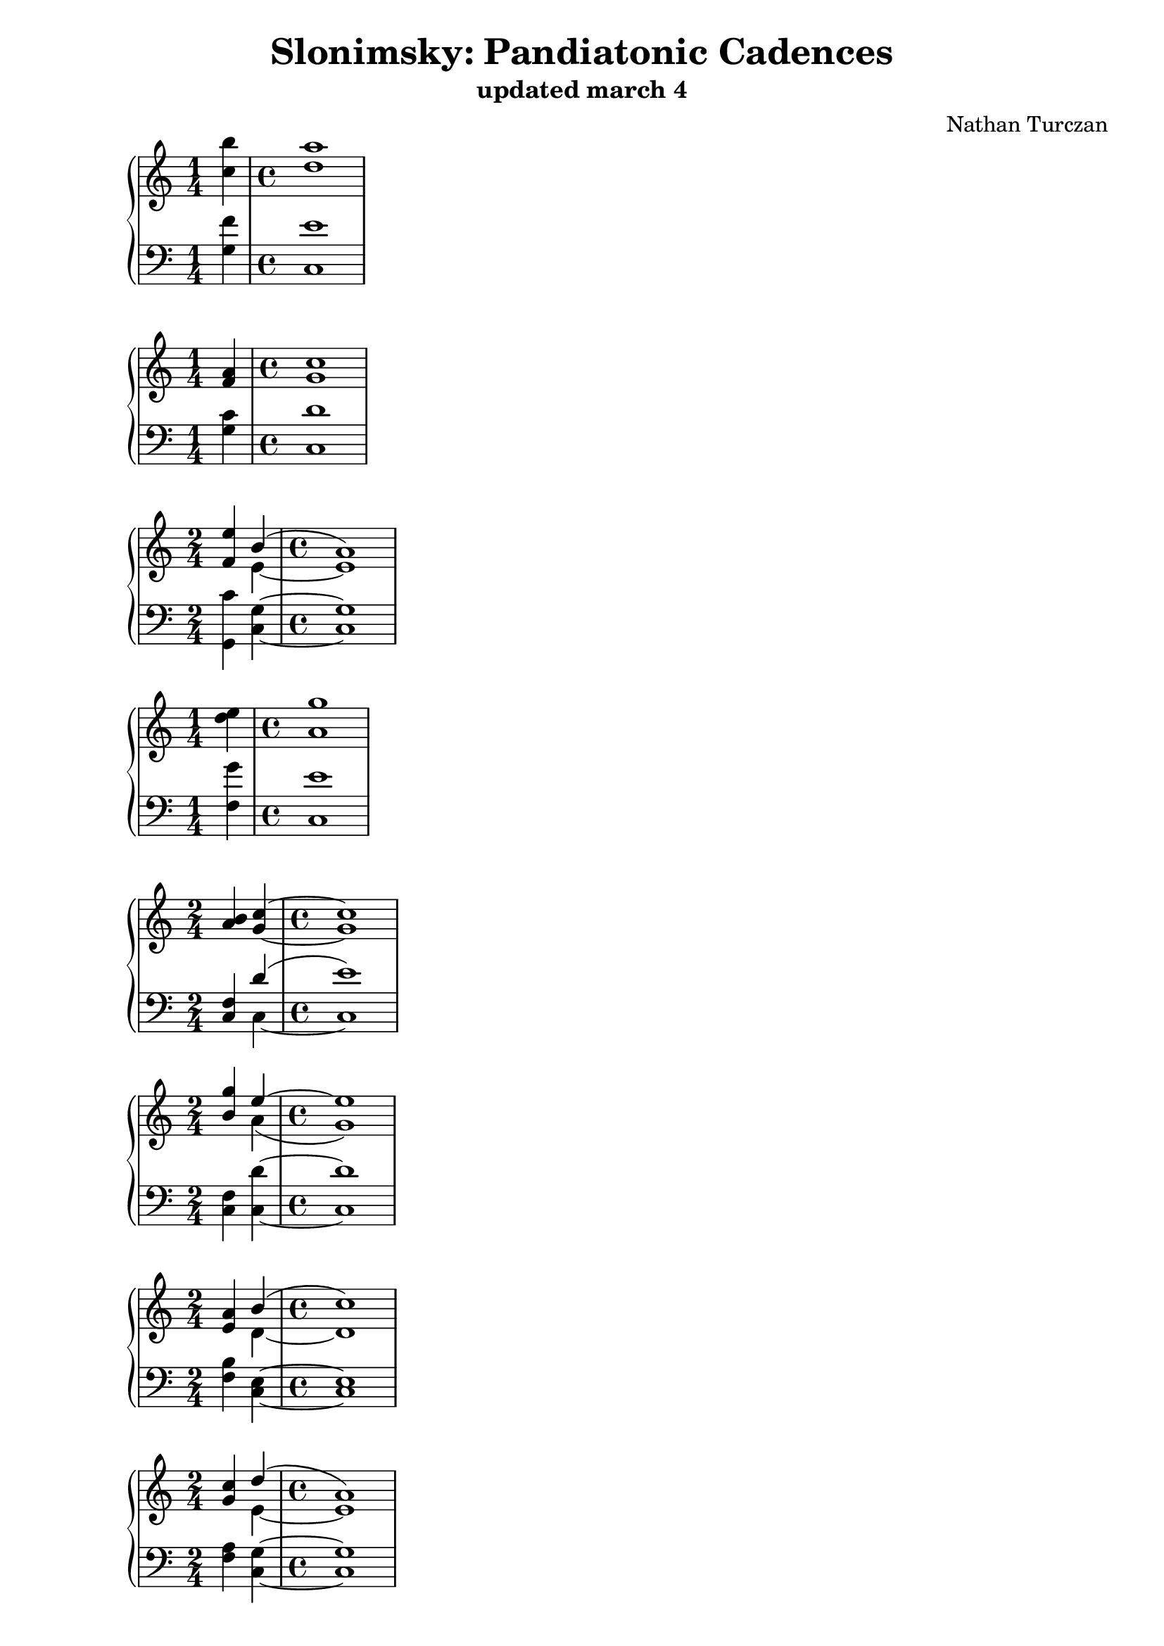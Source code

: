 \version "2.18.2"
global = {
  \accidentalStyle modern
  
}

% umpteenth score, gonna be great

% designate the title, composer and poet!
  \header {
    title = \markup { \fontsize #0.4 \bold "Slonimsky: Pandiatonic Cadences" }
    subtitle = "updated march 4"
    composer = "Nathan Turczan"
  }

%designate language
\language "english"
%english-qs-qf-tqs-tqf

aa = \relative c'' {
  \global
  \clef treble
  \time 1/4
  <c b'>4 
  \time 4/4
  <d a'>1
}

ab = \relative c' {
  \global
  \clef bass
  \time 1/4
  <g f'>4
   \time 4/4
  <c, e'>1
}

ba = \relative c' {
  \global
  \clef treble
  \time 1/4
  <f a>4 
   \time 4/4
  <g c>1
}

bb = \relative c {
  \global
  \clef bass
  \time 1/4
  <g' c>4 
   \time 4/4
  <c, d'>1
}


ca = \relative c' {
  \global
  \clef treble
  \time 2/4
  <<
       {
       \voiceOne 
       <f e'>4 b4^( 
        \time 4/4
       a1)
       }
       
       \new Voice  {
       \voiceTwo
       \override Stem.neutral-direction = #up
       \skip 4 e4~ e1
     }
         >>
}
cb = \relative c {
  \global
  \clef bass
  \time 2/4
  <g c'>4 <c g'>4~ 
   \time 4/4
  <c g'>1
}

da = \relative c' {
  \global
  \clef treble
  \time 1/4
  <d' e>4 
   \time 4/4
  <a g'>1
}
db = \relative c {
  \global
  \clef bass
  \time 1/4
  <f g'>4 
   \time 4/4
  <c e'>1
}

ea = \relative c' {
  \global
  \clef treble
  \time 2/4
  <a' b>4 <g c>4~ 
   \time 4/4
  <g c>1 
}
eb = \relative c {
  \global
  \clef bass
  \time 2/4
  <<
       {
       \voiceOne 
       <f c>4 d'4^( 
        \time 4/4
       e1)
       }
       
       \new Voice  {
       \voiceTwo
       \skip 4 c,4~ 
        \time 4/4
       c1
     }
         >>
}

fa = \relative c'' {
  \global
  \clef treble
  \time 2/4
  <<
       {
       \voiceOne 
       <b g'>4 e4~ 
        \time 4/4
       e1
       }
       
       \new Voice  {
       \voiceTwo
       \skip 4 a,4( 
        \time 4/4
       g1)
     }
         >>
}
fb = \relative c {
  \global
  \clef bass
  \time 2/4
  <f c>4 <c d'>4~ 
   \time 4/4
  <c d'>1
}

ga = \relative c' {
  \global
  \clef treble
  \time 1/4
  <<
       {
       \voiceOne 
       <e a>4 b'4^( 
        \time 4/4
       c1)
       }
       
       \new Voice  {
       \voiceTwo
       \skip 4 d,4~ 
        \time 4/4
       d1
     }
         >>
}
gb = \relative c {
  \global
  \clef bass
  \time 2/4
  <f b>4 <c e>4~ 
   \time 4/4
  <c e>1
}

ha = \relative c' {
  \global
  \clef treble
  \time 2/4
  <<
       {
       \voiceOne 
       <g' c>4 d'4^( 
        \time 4/4
       a1)
       }
       
       \new Voice  {
       \voiceTwo
       \skip 4 e4~ 
        \time 4/4
       e1
     }
         >>
}
hb = \relative c {
  \global
  \clef bass
  \time 2/4
  <f a>4 <c g'>4~ 
   \time 4/4
  <c g'>1
}

ia = \relative c' {
  \global
  \clef treble
  \time 2/4
  <<
       {
       \voiceOne 
       <e' b'>4 c'4~ 
        \time 4/4
       c1
       }
       
       \new Voice  {
       \voiceTwo
       \skip4 d,4( 
        \time 4/4
       g,1)
     }
         >>
}
ib = \relative c {
  \global
  \clef bass
  \time 2/4
  <f a'>4 <c e'>4~ 
   \time 4/4
  <c e'>1
}



\book{
  
\score {
  <<
    \new PianoStaff <<
      \new Staff = "aa" \aa
      \new Staff = "ab" \ab
    >>
  >>
  \layout {
    \context { \Staff \RemoveEmptyStaves  }
  }
  \midi { 
    \tempo 4 = 90
    \context {
      \Score
      midiChannelMapping = #'instrument
    }
  }
}
\score {
  <<
    \new PianoStaff <<
      \new Staff = "ba" \ba
      \new Staff = "bb" \bb
    >>
  >>
  \layout {
    \context { \Staff \RemoveEmptyStaves  }
  }
  \midi { 
    \tempo 4 = 90
    \context {
      \Score
      midiChannelMapping = #'instrument
    }
  }
}
\score {
  <<
    \new PianoStaff <<
      \new Staff = "ca" \ca
      \new Staff = "cb" \cb
    >>
  >>
  \layout {
    \context { \Staff \RemoveEmptyStaves  }
  }
  \midi { 
    \tempo 4 = 90
    \context {
      \Score
      midiChannelMapping = #'instrument
    }
  }
}
\score {
  <<
    \new PianoStaff <<
      \new Staff = "da" \da
      \new Staff = "db" \db
    >>
  >>
  \layout {
    \context { \Staff \RemoveEmptyStaves  }
  }
  \midi { 
    \tempo 4 = 90
    \context {
      \Score
      midiChannelMapping = #'instrument
    }
  }
}
\score {
  <<
    \new PianoStaff <<
      \new Staff = "ea" \ea
      \new Staff = "eb" \eb
    >>
  >>
  \layout {
    \context { \Staff \RemoveEmptyStaves  }
  }
  \midi { 
    \tempo 4 = 90
    \context {
      \Score
      midiChannelMapping = #'instrument
    }
  }
}
\score {
  <<
    \new PianoStaff <<
      \new Staff = "fa" \fa
      \new Staff = "fb" \fb
    >>
  >>
  \layout {
    \context { \Staff \RemoveEmptyStaves  }
  }
  \midi { 
    \tempo 4 = 90
    \context {
      \Score
      midiChannelMapping = #'instrument
    }
  }
}
\score {
  <<
    \new PianoStaff <<
      \new Staff = "ga" \ga
      \new Staff = "gb" \gb
    >>
  >>
  \layout {
    \context { \Staff \RemoveEmptyStaves  }
  }
  \midi { 
    \tempo 4 = 90
    \context {
      \Score
      midiChannelMapping = #'instrument
    }
  }
}
\score {
  <<
    \new PianoStaff <<
      \new Staff = "ha" \ha
      \new Staff = "hb" \hb
    >>
  >>
  \layout {
    \context { \Staff \RemoveEmptyStaves  }
  }
  \midi { 
    \tempo 4 = 90
    \context {
      \Score
      midiChannelMapping = #'instrument
    }
  }
}
\score {
  <<
    \new PianoStaff <<
      \new Staff = "ia" \ia
      \new Staff = "ib" \ib
    >>
  >>
  \layout {
    \context { \Staff \RemoveEmptyStaves  }
  }
  \midi { 
    \tempo 4 = 90
    \context {
      \Score
      midiChannelMapping = #'instrument
    }
  }
}


}
